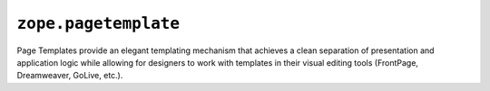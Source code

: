 =======================
 ``zope.pagetemplate``
=======================

.. image:: https://img.shields.io/pypi/v/zope.pagetemplate.svg
        :target: https://pypi.python.org/pypi/zope.pagetemplate/
        :alt: Latest release

.. image:: https://img.shields.io/pypi/pyversions/zope.pagetemplate.svg
        :target: https://pypi.org/project/zope.pagetemplate/
        :alt: Supported Python versions

.. image:: https://travis-ci.org/zopefoundation/zope.pagetemplate.svg?branch=master
        :target: https://travis-ci.org/zopefoundation/zope.pagetemplate

.. image:: https://coveralls.io/repos/github/zopefoundation/zope.pagetemplate/badge.svg?branch=master
        :target: https://coveralls.io/github/zopefoundation/zope.pagetemplate?branch=master


Page Templates provide an elegant templating mechanism that achieves a
clean separation of presentation and application logic while allowing
for designers to work with templates in their visual editing tools
(FrontPage, Dreamweaver, GoLive, etc.).
